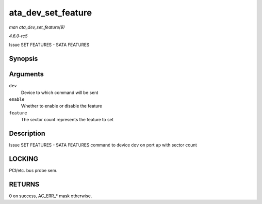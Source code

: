 .. -*- coding: utf-8; mode: rst -*-

.. _API-ata-dev-set-feature:

===================
ata_dev_set_feature
===================

*man ata_dev_set_feature(9)*

*4.6.0-rc5*

Issue SET FEATURES - SATA FEATURES


Synopsis
========

.. c:function:: unsigned int ata_dev_set_feature( struct ata_device * dev, u8 enable, u8 feature )

Arguments
=========

``dev``
    Device to which command will be sent

``enable``
    Whether to enable or disable the feature

``feature``
    The sector count represents the feature to set


Description
===========

Issue SET FEATURES - SATA FEATURES command to device ``dev`` on port
``ap`` with sector count


LOCKING
=======

PCI/etc. bus probe sem.


RETURNS
=======

0 on success, AC_ERR_* mask otherwise.


.. ------------------------------------------------------------------------------
.. This file was automatically converted from DocBook-XML with the dbxml
.. library (https://github.com/return42/sphkerneldoc). The origin XML comes
.. from the linux kernel, refer to:
..
.. * https://github.com/torvalds/linux/tree/master/Documentation/DocBook
.. ------------------------------------------------------------------------------
